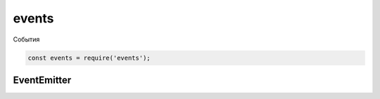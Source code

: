 events
======

События

.. code-block:: js

    const events = require('events');


EventEmitter
------------

.. js:class:: EventEmitter()

    .. code-block:: js

        const emitter = new events.EventEmitter();


    .. js:function:: addListener(event_name, callback)

        Устанавливает обработчик на событие


    .. js:function:: on(event_name, callback)

        Устанавливает обработчик на событие

        .. code-block:: js

            emitter.on('click', function(){});


    .. js:function:: once(event_name, callback)

        Устанавливает обработчик на событие, которое отработает только 1 раз


    .. js:function:: emmit(event_name)

        Генерация события

        .. code-block:: js

            emitter.emit('click');